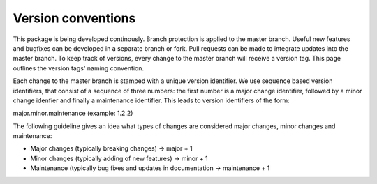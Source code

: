 ===================
Version conventions
===================

This package is being developed continously. Branch protection is applied to the master branch. Useful new features and bugfixes can be developed in a separate branch or fork. Pull requests can be made to integrate updates into the master branch. To keep track of versions, every change to the master branch will receive a version tag. This page outlines the version tags' naming convention.

Each change to the master branch is stamped with a unique version identifier. We use sequence based version identifiers, that consist of a sequence of three numbers: the first number is a major change identifier, followed by a minor change idenfier and finally a maintenance identifier. This leads to version identifiers of the form:

major.minor.maintenance (example: 1.2.2)

The following guideline gives an idea what types of changes are considered major changes, minor changes and maintenance:

- Major changes (typically breaking changes)  -> major + 1
- Minor changes (typically adding of new features) -> minor + 1
- Maintenance (typically bug fixes and updates in documentation -> maintenance + 1


